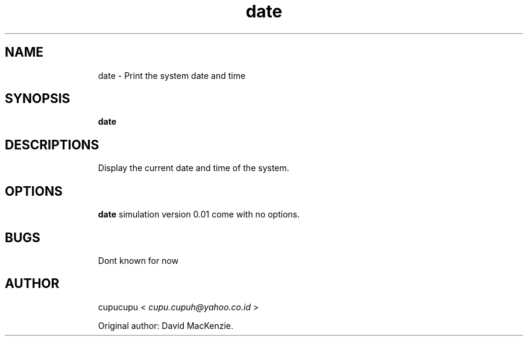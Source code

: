 .TH date 1 Feb-25-2011 cupucupu
.SH NAME
.IP
date - Print the system date and time
.PP
.SH SYNOPSIS
.IP
.B date
.PP
.SH DESCRIPTIONS
.IP
Display the current date and time of the system.
.PP
.SH OPTIONS
.IP
.B date
simulation version 0.01 come with no options.
.PP
.SH BUGS
.IP
Dont known for now
.PP
.SH AUTHOR
.IP
cupucupu <
.I cupu.cupuh@yahoo.co.id
>
.PP
.IP
Original author: David MacKenzie.
